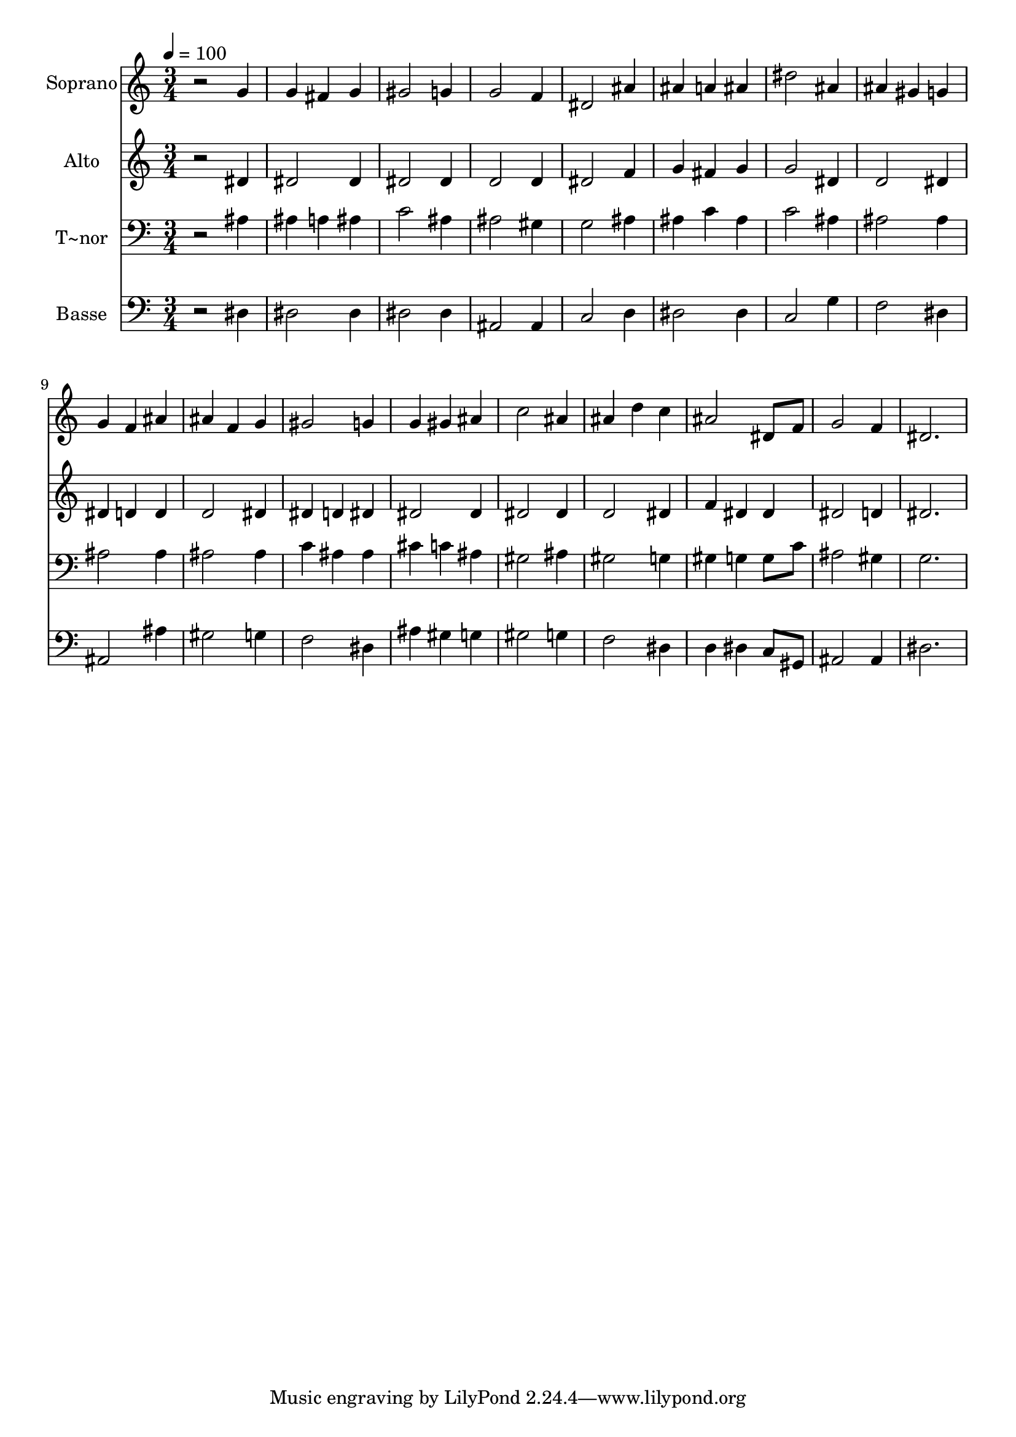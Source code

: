 % Lily was here -- automatically converted by /usr/bin/midi2ly from 648.mid
\version "2.14.0"

\layout {
  \context {
    \Voice
    \remove "Note_heads_engraver"
    \consists "Completion_heads_engraver"
    \remove "Rest_engraver"
    \consists "Completion_rest_engraver"
  }
}

trackAchannelA = {
  
  \time 3/4 
  
  \tempo 4 = 100 
  
}

trackA = <<
  \context Voice = voiceA \trackAchannelA
>>


trackBchannelA = {
  
  \set Staff.instrumentName = "Soprano"
  
}

trackBchannelB = \relative c {
  r2 g''4 
  | % 2
  g fis g 
  | % 3
  gis2 g4 
  | % 4
  g2 f4 
  | % 5
  dis2 ais'4 
  | % 6
  ais a ais 
  | % 7
  dis2 ais4 
  | % 8
  ais gis g 
  | % 9
  g f ais 
  | % 10
  ais f g 
  | % 11
  gis2 g4 
  | % 12
  g gis ais 
  | % 13
  c2 ais4 
  | % 14
  ais d c 
  | % 15
  ais2 dis,8 f 
  | % 16
  g2 f4 
  | % 17
  dis2. 
  | % 18
  
}

trackB = <<
  \context Voice = voiceA \trackBchannelA
  \context Voice = voiceB \trackBchannelB
>>


trackCchannelA = {
  
  \set Staff.instrumentName = "Alto"
  
}

trackCchannelC = \relative c {
  r2 dis'4 
  | % 2
  dis2 dis4 
  | % 3
  dis2 dis4 
  | % 4
  d2 d4 
  | % 5
  dis2 f4 
  | % 6
  g fis g 
  | % 7
  g2 dis4 
  | % 8
  d2 dis4 
  | % 9
  dis d d 
  | % 10
  d2 dis4 
  | % 11
  dis d dis 
  | % 12
  dis2 dis4 
  | % 13
  dis2 dis4 
  | % 14
  d2 dis4 
  | % 15
  f dis dis 
  | % 16
  dis2 d4 
  | % 17
  dis2. 
  | % 18
  
}

trackC = <<
  \context Voice = voiceA \trackCchannelA
  \context Voice = voiceB \trackCchannelC
>>


trackDchannelA = {
  
  \set Staff.instrumentName = "T~nor"
  
}

trackDchannelC = \relative c {
  r2 ais'4 
  | % 2
  ais a ais 
  | % 3
  c2 ais4 
  | % 4
  ais2 gis4 
  | % 5
  g2 ais4 
  | % 6
  ais c ais 
  | % 7
  c2 ais4 
  | % 8
  ais2 ais4 
  | % 9
  ais2 ais4 
  | % 10
  ais2 ais4 
  | % 11
  c ais ais 
  | % 12
  cis c ais 
  | % 13
  gis2 ais4 
  | % 14
  gis2 g4 
  | % 15
  gis g g8 c 
  | % 16
  ais2 gis4 
  | % 17
  g2. 
  | % 18
  
}

trackD = <<

  \clef bass
  
  \context Voice = voiceA \trackDchannelA
  \context Voice = voiceB \trackDchannelC
>>


trackEchannelA = {
  
  \set Staff.instrumentName = "Basse"
  
}

trackEchannelC = \relative c {
  r2 dis4 
  | % 2
  dis2 dis4 
  | % 3
  dis2 dis4 
  | % 4
  ais2 ais4 
  | % 5
  c2 d4 
  | % 6
  dis2 dis4 
  | % 7
  c2 g'4 
  | % 8
  f2 dis4 
  | % 9
  ais2 ais'4 
  | % 10
  gis2 g4 
  | % 11
  f2 dis4 
  | % 12
  ais' gis g 
  | % 13
  gis2 g4 
  | % 14
  f2 dis4 
  | % 15
  d dis c8 gis 
  | % 16
  ais2 ais4 
  | % 17
  dis2. 
  | % 18
  
}

trackE = <<

  \clef bass
  
  \context Voice = voiceA \trackEchannelA
  \context Voice = voiceB \trackEchannelC
>>


\score {
  <<
    \context Staff=trackB \trackA
    \context Staff=trackB \trackB
    \context Staff=trackC \trackA
    \context Staff=trackC \trackC
    \context Staff=trackD \trackA
    \context Staff=trackD \trackD
    \context Staff=trackE \trackA
    \context Staff=trackE \trackE
  >>
  \layout {}
  \midi {}
}
